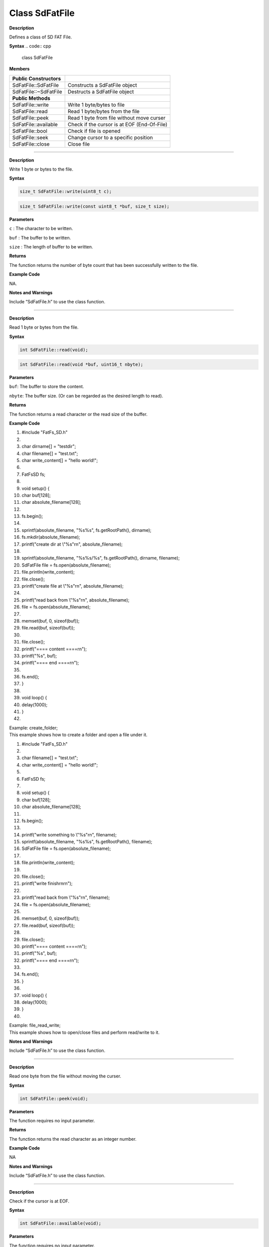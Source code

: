 ####################
Class SdFatFile
####################

.. class:: SdFatFile


**Description**

Defines a class of SD FAT File.

**Syntax**
.. code:: cpp

  class SdFatFile

**Members**

======================= ===========================================
**Public Constructors**  
======================= ===========================================
SdFatFile::SdFatFile    Constructs a SdFatFile object
SdFatFile::~SdFatFile   Destructs a SdFatFile object
**Public Methods**       
SdFatFile::write        Write 1 byte/bytes to file
SdFatFile::read         Read 1 byte/bytes from the file
SdFatFile::peek         Read 1 byte from file without move curser
SdFatFile::available    Check if the cursor is at EOF (End-Of-File)
SdFatFile::bool         Check if file is opened
SdFatFile::seek         Change cursor to a specific position
SdFatFile::close        Close file
======================= ===========================================

-------------------------------------

.. method:: SdFatFile::write


**Description**

Write 1 byte or bytes to the file.

**Syntax**

.. code:: cpp

  size_t SdFatFile::write(uint8_t c);

.. code:: cpp

  size_t SdFatFile::write(const uint8_t *buf, size_t size);

**Parameters**

``c`` : The character to be written.

``buf`` : The buffer to be written.

``size`` : The length of buffer to be written.

**Returns**

The function returns the number of byte count that has been
successfully written to the file.

**Example Code**

NA.

**Notes and Warnings**

Include “SdFatFile.h” to use the class function. 

----------------------------------------------------------------

.. method:: SdFatFile:: read

**Description**

Read 1 byte or bytes from the file.

**Syntax**

.. code:: cpp

  int SdFatFile::read(void);

.. code:: cpp

  int SdFatFile::read(void *buf, uint16_t nbyte);

**Parameters**

``buf``: The buffer to store the content.

``nbyte``: The buffer size. (Or can be regarded as the desired length to read).

**Returns**

The function returns a read character or the read size of the buffer.

**Example Code**

1.  #include "FatFs_SD.h"

2.   

3.  char dirname[] = "testdir";

4.  char filename[] = "test.txt";

5.  char write_content[] = "hello world!";

6.   

7.  FatFsSD fs;

8.   

9.  void setup() {

10. char buf[128];

11. char absolute_filename[128];

12.  

13. fs.begin();

14.  

15. sprintf(absolute_filename, "%s%s", fs.getRootPath(), dirname);

16. fs.mkdir(absolute_filename);

17. printf("create dir at \\"%s\"\r\n", absolute_filename);

18.  

19. sprintf(absolute_filename, "%s%s/%s", fs.getRootPath(), dirname,
    filename);

20. SdFatFile file = fs.open(absolute_filename);

21. file.println(write_content);

22. file.close();

23. printf("create file at \\"%s\"\r\n", absolute_filename);

24.  

25. printf("read back from \\"%s\"\r\n", absolute_filename);

26. file = fs.open(absolute_filename);

27.  

28. memset(buf, 0, sizeof(buf));

29. file.read(buf, sizeof(buf));

30.  

31. file.close();

32. printf("==== content ====\r\n");

33. printf("%s", buf);

34. printf("==== end ====\r\n");

35.  

36. fs.end();

37. }

38.  

39. void loop() {

40. delay(1000);

41. }

42.  

| Example: create_folder;
| This example shows how to create a folder and open a file under it.

1.  #include "FatFs_SD.h"

2.   

3.  char filename[] = "test.txt";

4.  char write_content[] = "hello world!";

5.   

6.  FatFsSD fs;

7.   

8.  void setup() {

9.  char buf[128];

10. char absolute_filename[128];

11.  

12. fs.begin();

13.  

14. printf("write something to \\"%s\"\r\n", filename);

15. sprintf(absolute_filename, "%s%s", fs.getRootPath(), filename);

16. SdFatFile file = fs.open(absolute_filename);

17.  

18. file.println(write_content);

19.  

20. file.close();

21. printf("write finish\r\n\r\n");

22.  

23. printf("read back from \\"%s\"\r\n", filename);

24. file = fs.open(absolute_filename);

25.  

26. memset(buf, 0, sizeof(buf));

27. file.read(buf, sizeof(buf));

28.  

29. file.close();

30. printf("==== content ====\r\n");

31. printf("%s", buf);

32. printf("==== end ====\r\n");

33.  

34. fs.end();

35. }

36.  

37. void loop() {

38. delay(1000);

39. }

40.  

| Example: file_read_write;
| This example shows how to open/close files and perform read/write to
  it.

**Notes and Warnings**

Include “SdFatFile.h” to use the class function. 

----------------------------------------------------------------

.. method:: SdFatFile:: peek


**Description**

Read one byte from the file without moving the curser.

**Syntax**

.. code:: cpp

  int SdFatFile::peek(void);

**Parameters**

The function requires no input parameter.

**Returns**

The function returns the read character as an integer number.

**Example Code**

NA

**Notes and Warnings**

Include “SdFatFile.h” to use the class function. 

------------------------------------------------------------------

.. method:: SdFatFile:: available

**Description**

Check if the cursor is at EOF.

**Syntax**

.. code:: cpp

  int SdFatFile::available(void);

**Parameters**

The function requires no input parameter.

**Returns**

The function returns ``0`` if the cursor is at EOF, else returns “1”.

**Example Code**

NA

**Notes and Warnings**

Include “SdFatFile.h” to use the class function. 

-----------------------------------------------------------------

.. method:: SdFatFile:: flush


**Description**

It is a nop. This is an inherited function from class Stream. And it
does not affect SD File.

**Syntax**

.. code:: cpp

  void SdFatFile::flush(void);

**Parameters**

The function requires no input parameter.

**Returns**

The function returns nothing.

**Example Code**

NA

**Notes and Warnings**

Include “SdFatFile.h” to use the class function. 

----------------------------------------------

.. method:: SdFatFile:: seek


**Description**

Change cursor to a specific position.

**Syntax**

.. code:: cpp

  int SdFatFile::seek(uint32_t pos);

**Parameters**

pos: The desired position.

**Returns**

The function returns 0 if success otherwise returns a negative value.

**Example Code**

NA

**Notes and Warnings**

Include “SdFatFile.h” in order to use the class function. 

--------------------------------------------------

.. method:: SdFatFile:: close


**Description**

Close file.

**Syntax**

.. code:: cpp

  int SdFatFile::close(void);

**Parameters**

The function requires no input parameter.

**Returns**

The function returns 0 if runs successfully otherwise it returns a
negative value.

**Example Code**

Example: last_modified_time;

The example shows how to get and set last modified time of a file.

Example: create_folder;

This example shows how to create a folder and open a file under it.

the details of the code can be found in the section of SdFatFile::read.

Example: file_read_write;

This example shows how to open/close files and perform read/write to

it. The details of the code can be found in the section of SdFatFile::read.

1.  #include <FatFs_SD.h>

2.   

3.  FatFsSD fs;

4.   

5.  char filename[] = "test.txt";

6.   

7.  void setup() {

8.  char absolute_filename[128];

9.   

10. uint16_t year = 2021;

11. uint16_t month = 4;

12. uint16_t date = 4;

13. uint16_t hour = 12;

14. uint16_t minute = 12;

15. uint16_t second = 12;

16.  

17. fs.begin();

18.  

19. sprintf(absolute_filename, "%s%s", fs.getRootPath(), filename);

20. SdFatFile file = fs.open(absolute_filename);

21. file.close();

22.  

23. fs.setLastModTime(absolute_filename, year, month, date, hour,
    minute, second);

24.  

25. fs.getLastModTime(absolute_filename, &year, &month, &date, &hour,
    &minute, &second);

26. printf("filename:\"%s\"\r\n", absolute_filename);

27. printf("time mod:%04d/%02d/%02d %02d:%02d:%02d\r\n", year, month,
    date, hour, minute, second);

28.  

29. fs.end();

30. }

31.  

32. void loop() {

33. delay(1000);

34. }

35.  


**Notes and Warnings**

Include “SdFatFile.h” in order to use the class function.
